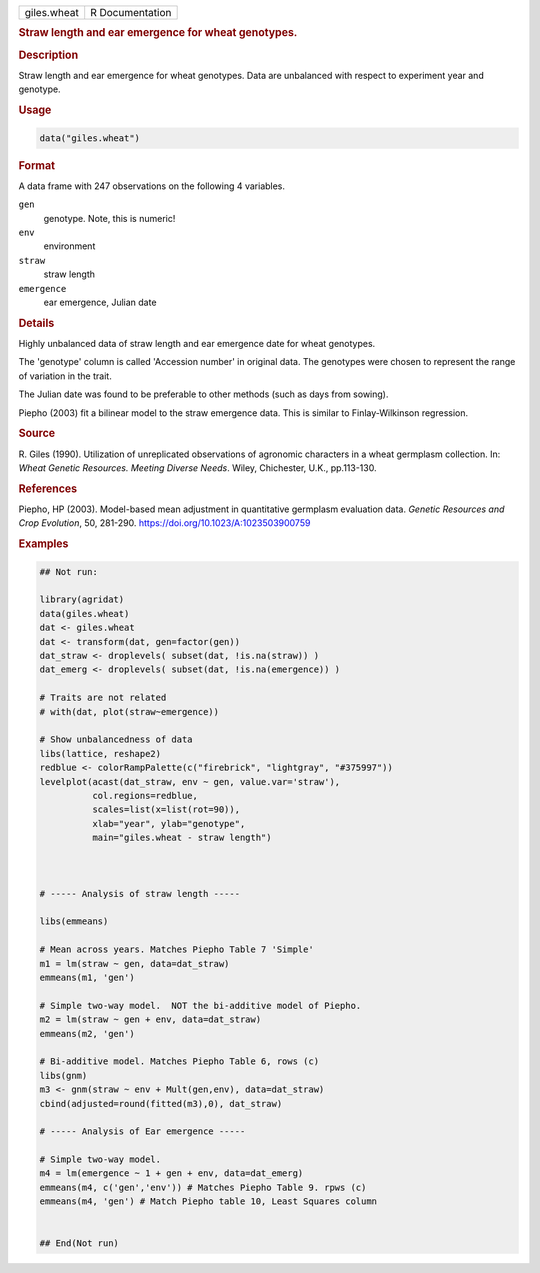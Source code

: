 .. container::

   .. container::

      =========== ===============
      giles.wheat R Documentation
      =========== ===============

      .. rubric:: Straw length and ear emergence for wheat genotypes.
         :name: straw-length-and-ear-emergence-for-wheat-genotypes.

      .. rubric:: Description
         :name: description

      Straw length and ear emergence for wheat genotypes. Data are
      unbalanced with respect to experiment year and genotype.

      .. rubric:: Usage
         :name: usage

      .. code:: R

         data("giles.wheat")

      .. rubric:: Format
         :name: format

      A data frame with 247 observations on the following 4 variables.

      ``gen``
         genotype. Note, this is numeric!

      ``env``
         environment

      ``straw``
         straw length

      ``emergence``
         ear emergence, Julian date

      .. rubric:: Details
         :name: details

      Highly unbalanced data of straw length and ear emergence date for
      wheat genotypes.

      The 'genotype' column is called 'Accession number' in original
      data. The genotypes were chosen to represent the range of
      variation in the trait.

      The Julian date was found to be preferable to other methods (such
      as days from sowing).

      Piepho (2003) fit a bilinear model to the straw emergence data.
      This is similar to Finlay-Wilkinson regression.

      .. rubric:: Source
         :name: source

      R. Giles (1990). Utilization of unreplicated observations of
      agronomic characters in a wheat germplasm collection. In: *Wheat
      Genetic Resources. Meeting Diverse Needs*. Wiley, Chichester,
      U.K., pp.113-130.

      .. rubric:: References
         :name: references

      Piepho, HP (2003). Model-based mean adjustment in quantitative
      germplasm evaluation data. *Genetic Resources and Crop Evolution*,
      50, 281-290. https://doi.org/10.1023/A:1023503900759

      .. rubric:: Examples
         :name: examples

      .. code:: R

         ## Not run: 

         library(agridat)
         data(giles.wheat)
         dat <- giles.wheat
         dat <- transform(dat, gen=factor(gen))
         dat_straw <- droplevels( subset(dat, !is.na(straw)) )
         dat_emerg <- droplevels( subset(dat, !is.na(emergence)) )

         # Traits are not related
         # with(dat, plot(straw~emergence))

         # Show unbalancedness of data
         libs(lattice, reshape2)
         redblue <- colorRampPalette(c("firebrick", "lightgray", "#375997"))
         levelplot(acast(dat_straw, env ~ gen, value.var='straw'),
                   col.regions=redblue,
                   scales=list(x=list(rot=90)),
                   xlab="year", ylab="genotype",
                   main="giles.wheat - straw length")



         # ----- Analysis of straw length -----

         libs(emmeans)

         # Mean across years. Matches Piepho Table 7 'Simple'
         m1 = lm(straw ~ gen, data=dat_straw)
         emmeans(m1, 'gen')

         # Simple two-way model.  NOT the bi-additive model of Piepho.
         m2 = lm(straw ~ gen + env, data=dat_straw)
         emmeans(m2, 'gen')

         # Bi-additive model. Matches Piepho Table 6, rows (c)
         libs(gnm)
         m3 <- gnm(straw ~ env + Mult(gen,env), data=dat_straw)
         cbind(adjusted=round(fitted(m3),0), dat_straw) 

         # ----- Analysis of Ear emergence -----

         # Simple two-way model. 
         m4 = lm(emergence ~ 1 + gen + env, data=dat_emerg)
         emmeans(m4, c('gen','env')) # Matches Piepho Table 9. rpws (c)
         emmeans(m4, 'gen') # Match Piepho table 10, Least Squares column


         ## End(Not run)
